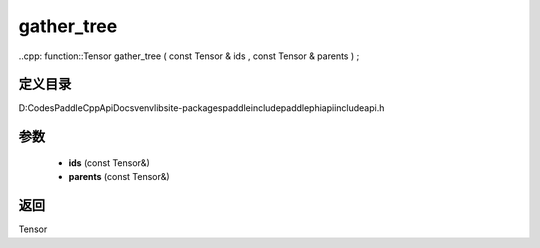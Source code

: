 .. _cn_api_paddle_experimental_gather_tree:

gather_tree
-------------------------------

..cpp: function::Tensor gather_tree ( const Tensor & ids , const Tensor & parents ) ;


定义目录
:::::::::::::::::::::
D:\Codes\PaddleCppApiDocs\venv\lib\site-packages\paddle\include\paddle\phi\api\include\api.h

参数
:::::::::::::::::::::
	- **ids** (const Tensor&)
	- **parents** (const Tensor&)

返回
:::::::::::::::::::::
Tensor
